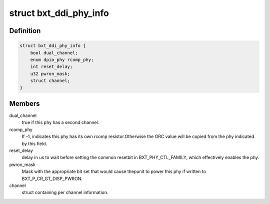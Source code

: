 .. -*- coding: utf-8; mode: rst -*-
.. src-file: drivers/gpu/drm/i915/intel_dpio_phy.c

.. _`bxt_ddi_phy_info`:

struct bxt_ddi_phy_info
=======================

.. c:type:: struct bxt_ddi_phy_info

    Hold info for a broxton DDI phy

.. _`bxt_ddi_phy_info.definition`:

Definition
----------

.. code-block:: c

    struct bxt_ddi_phy_info {
        bool dual_channel;
        enum dpio_phy rcomp_phy;
        int reset_delay;
        u32 pwron_mask;
        struct channel;
    }

.. _`bxt_ddi_phy_info.members`:

Members
-------

dual_channel
    true if this phy has a second channel.

rcomp_phy
    If -1, indicates this phy has its own rcomp resistor.Otherwise the GRC value will be copied from the phy indicated by
    this field.

reset_delay
    delay in us to wait before setting the common resetbit in BXT_PHY_CTL_FAMILY, which effectively enables the phy.

pwron_mask
    Mask with the appropriate bit set that would cause thepunit to power this phy if written to BXT_P_CR_GT_DISP_PWRON.

channel
    struct containing per channel information.

.. This file was automatic generated / don't edit.

